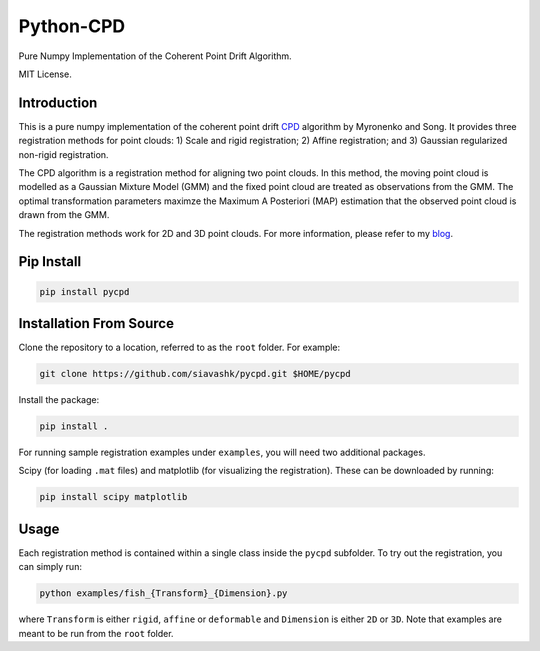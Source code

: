 #############
Python-CPD
#############
.. image:: https://travis-ci.com/siavashk/pycpd.svg?branch=master
    :target: https://travis-ci.com/siavashk/pycpd

Pure Numpy Implementation of the Coherent Point Drift Algorithm.

MIT License.

*************
Introduction
*************

This is a pure numpy implementation of the coherent point drift `CPD <https://arxiv.org/abs/0905.2635/>`_ algorithm by Myronenko and Song. It provides three registration methods for point clouds: 1) Scale and rigid registration; 2) Affine registration; and 3) Gaussian regularized non-rigid registration.

The CPD algorithm is a registration method for aligning two point clouds. In this method, the moving point cloud is modelled as a Gaussian Mixture Model (GMM) and the fixed point cloud are treated as observations from the GMM. The optimal transformation parameters maximze the Maximum A Posteriori (MAP) estimation that the observed point cloud is drawn from the GMM.

The registration methods work for 2D and 3D point clouds. For more information, please refer to my `blog <http://siavashk.github.io/2017/05/14/coherent-point-drift/>`_.

*************
Pip Install
*************
.. code-block:: bash

  pip install pycpd

************************
Installation From Source
************************

Clone the repository to a location, referred to as the ``root`` folder. For example:

.. code-block:: bash

  git clone https://github.com/siavashk/pycpd.git $HOME/pycpd

Install the package:

.. code-block:: bash

  pip install .

For running sample registration examples under ``examples``, you will need two additional packages.

Scipy (for loading ``.mat`` files) and matplotlib (for visualizing the registration). These can be downloaded by running:

.. code-block:: bash

 pip install scipy matplotlib

*****
Usage
*****

Each registration method is contained within a single class inside the ``pycpd`` subfolder. To try out the registration, you can simply run:

.. code-block:: bash

 python examples/fish_{Transform}_{Dimension}.py

where ``Transform`` is either ``rigid``, ``affine`` or ``deformable`` and ``Dimension`` is either ``2D`` or ``3D``. Note that examples are meant to be run from the ``root`` folder.
